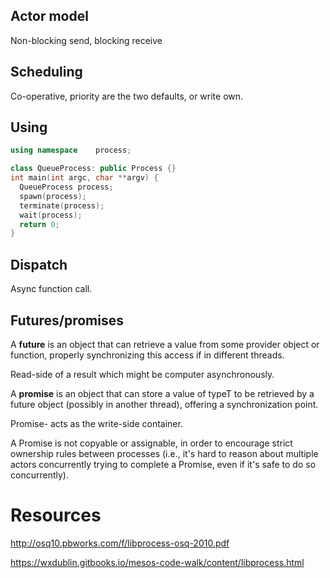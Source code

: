 

** Actor model

Non-blocking send, blocking receive

** Scheduling
Co-operative, priority are the two defaults, or write own. 

** Using 

#+BEGIN_SRC cpp
using namespace    process;

class QueueProcess: public Process {}
int main(int argc, char **argv) {
  QueueProcess process;
  spawn(process);
  terminate(process);
  wait(process);
  return 0;
}
#+END_SRC

** Dispatch

Async function call. 

** Futures/promises


A *future* is an object that can retrieve a value from some provider object or function, properly synchronizing this access if in different threads.

Read-side of a result which might be computer asynchronously. 

A *promise* is an object that can store a value of typeT to be retrieved by a future object (possibly in another thread), offering a synchronization point.

Promise- acts as the write-side container. 

A Promise is not copyable or assignable, in order to encourage strict ownership rules between processes (i.e., it's hard to reason about multiple actors concurrently trying to complete a Promise, even if it's safe to do so concurrently).


* Resources 

http://osq10.pbworks.com/f/libprocess-osq-2010.pdf


https://wxdublin.gitbooks.io/mesos-code-walk/content/libprocess.html
